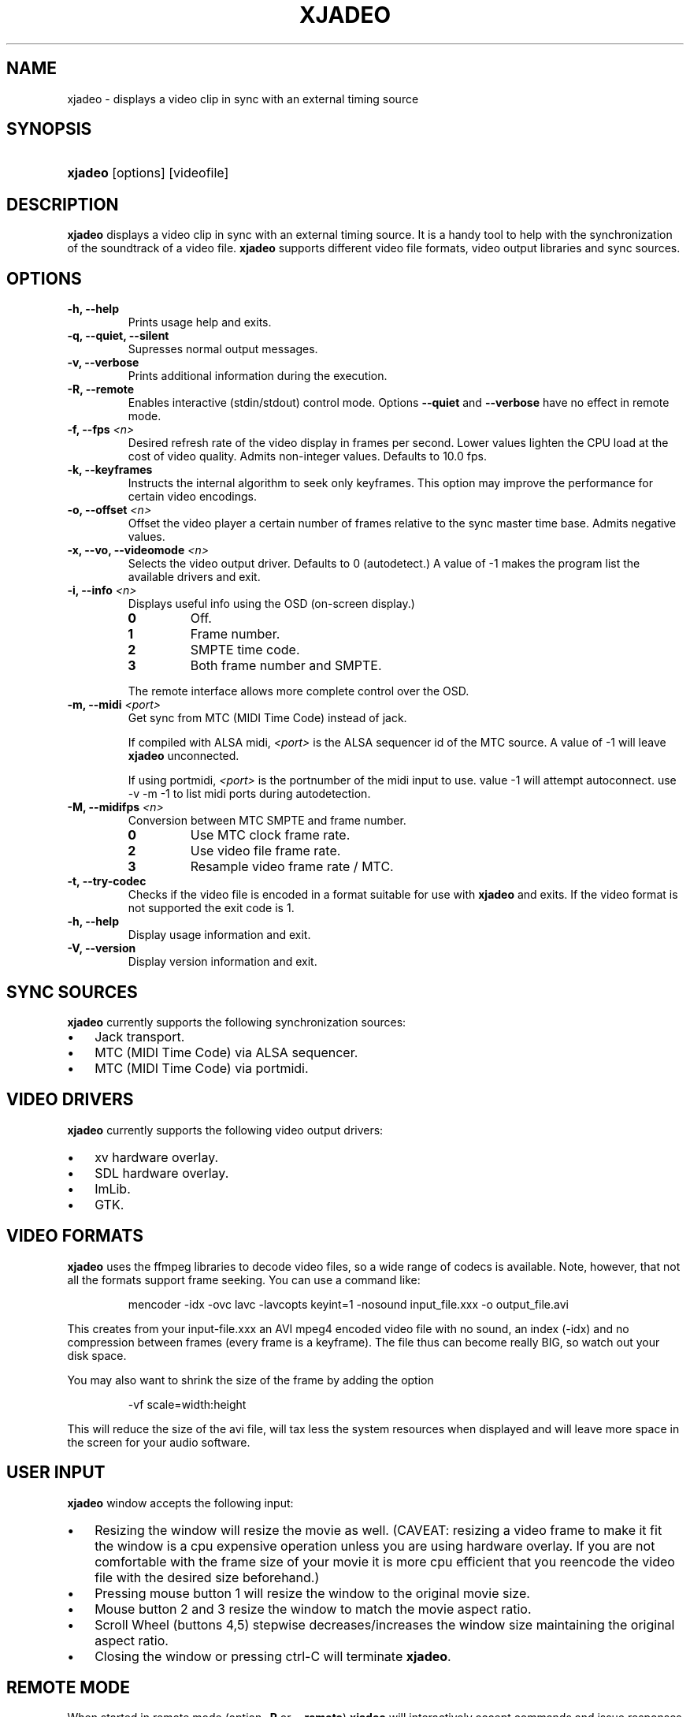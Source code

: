 .\"Generated by db2man.xsl. Don't modify this, modify the source.
.de Sh \" Subsection
.br
.if t .Sp
.ne 5
.PP
\fB\\$1\fR
.PP
..
.de Sp \" Vertical space (when we can't use .PP)
.if t .sp .5v
.if n .sp
..
.de Ip \" List item
.br
.ie \\n(.$>=3 .ne \\$3
.el .ne 3
.IP "\\$1" \\$2
..
.TH "XJADEO" 1 "April 22, 2006" "" ""
.SH NAME
xjadeo \- displays a video clip in sync with an external timing source
.SH "SYNOPSIS"
.ad l
.hy 0
.HP 7
\fBxjadeo\fR [options] [videofile]
.ad
.hy

.SH "DESCRIPTION"

        

        
.PP
\fBxjadeo\fR displays a video clip in sync with an external timing source\&. It is a handy tool to help with the synchronization of the soundtrack of a video file\&. \fBxjadeo\fR supports different video file formats, video output libraries and sync sources\&.

      
.SH "OPTIONS"

        

        
.TP
\fB\-h, \-\-help\fR
Prints usage help and exits\&.

.TP
\fB\-q, \-\-quiet, \-\-silent\fR
Supresses normal output messages\&.

.TP
\fB\-v, \-\-verbose\fR
Prints additional information during the execution\&.

.TP
\fB\-R, \-\-remote\fR
Enables interactive (stdin/stdout) control mode\&. Options \fB\-\-quiet\fR and \fB\-\-verbose\fR have no effect in remote mode\&.

.TP
\fB\-f, \-\-fps \fI<n>\fR\fR
Desired refresh rate of the video display in frames per second\&. Lower values lighten the CPU load at the cost of video quality\&. Admits non\-integer values\&. Defaults to 10\&.0 fps\&.

.TP
\fB\-k, \-\-keyframes \fR
Instructs the internal algorithm to seek only keyframes\&. This option may improve the performance for certain video encodings\&.

.TP
\fB\-o, \-\-offset \fI<n>\fR\fR
Offset the video player a certain number of frames relative to the sync master time base\&. Admits negative values\&.

.TP
\fB\-x, \-\-vo, \-\-videomode \fI<n>\fR\fR
Selects the video output driver\&. Defaults to 0 (autodetect\&.) A value of \-1 makes the program list the available drivers and exit\&.

.TP
\fB\-i, \-\-info \fI<n>\fR\fR
Displays useful info using the OSD (on\-screen display\&.)

.RS

.TP
\fB0\fR
Off\&.

.TP
\fB1\fR
Frame number\&.

.TP
\fB2\fR
SMPTE time code\&.

.TP
\fB3\fR
Both frame number and SMPTE\&.

.RE
.IP
The remote interface allows more complete control over the OSD\&.

.TP
\fB\-m, \-\-midi \fI<port>\fR\fR
Get sync from MTC (MIDI Time Code) instead of jack\&.

If compiled with ALSA midi, \fI<port>\fR is the ALSA sequencer id of the MTC source\&. A value of \-1 will leave \fBxjadeo\fR unconnected\&.

If using portmidi, \fI<port>\fR is the portnumber of the midi input to use\&. value \-1 will attempt autoconnect\&. use \-v \-m \-1 to list midi ports during autodetection\&.

.TP
\fB\-M, \-\-midifps \fI<n>\fR\fR
Conversion between MTC SMPTE and frame number\&. 

.RS

.TP
\fB0\fR
Use MTC clock frame rate\&.

.TP
\fB2\fR
Use video file frame rate\&.

.TP
\fB3\fR
Resample video frame rate / MTC\&.

.RE
.IP


.TP
\fB\-t, \-\-try\-codec\fR
Checks if the video file is encoded in a format suitable for use with \fBxjadeo\fR and exits\&. If the video format is not supported the exit code is 1\&.

.TP
\fB\-h, \-\-help\fR
Display usage information and exit\&.

.TP
\fB\-V, \-\-version\fR
Display version information and exit\&.

      
.SH "SYNC SOURCES"

        

        
.PP
\fBxjadeo\fR currently supports the following synchronization sources:


        
.TP 3
\(bu
Jack transport\&.
.TP
\(bu
MTC (MIDI Time Code) via ALSA sequencer\&.
.TP
\(bu
MTC (MIDI Time Code) via portmidi\&.
.LP

      
.SH "VIDEO DRIVERS"

        

        
.PP
\fBxjadeo\fR currently supports the following video output drivers:


        
.TP 3
\(bu
xv hardware overlay\&.
.TP
\(bu
SDL hardware overlay\&.
.TP
\(bu
ImLib\&.
.TP
\(bu
GTK\&.
.LP

      
.SH "VIDEO FORMATS"

        

        
.PP
\fBxjadeo\fR uses the ffmpeg libraries to decode video files, so a wide range of codecs is available\&. Note, however, that not all the formats support frame seeking\&. You can use a command like:


        
.IP
mencoder \-idx \-ovc lavc \-lavcopts keyint=1 \-nosound input_file\&.xxx \-o output_file\&.avi

        
.PP
This creates from your input\-file\&.xxx an AVI mpeg4 encoded video file with no sound, an index (\-idx) and no compression between frames (every frame is a keyframe)\&. The file thus can become really BIG, so watch out your disk space\&.


        
.PP
You may also want to shrink the size of the frame by adding the option


        
.IP
\-vf scale=width:height

        
.PP
This will reduce the size of the avi file, will tax less the system resources when displayed and will leave more space in the screen for your audio software\&.

      
.SH "USER INPUT"

        

        
.PP
\fBxjadeo\fR window accepts the following input:


        
.TP 3
\(bu
Resizing the window will resize the movie as well\&. (CAVEAT: resizing a video frame to make it fit the window is a cpu expensive operation unless you are using hardware overlay\&. If you are not comfortable with the frame size of your movie it is more cpu efficient that you reencode the video file with the desired size beforehand\&.)
.TP
\(bu
Pressing mouse button 1 will resize the window to the original movie size\&.
.TP
\(bu
Mouse button 2 and 3 resize the window to match the movie aspect ratio\&.
.TP
\(bu
Scroll Wheel (buttons 4,5) stepwise decreases/increases the window size maintaining the original aspect ratio\&.
.TP
\(bu
Closing the window or pressing ctrl\-C will terminate \fBxjadeo\fR\&.
.LP

      
.SH "REMOTE MODE"

        

        
.PP
When started in remote mode (option \fB\-R\fR or \fB\-\-remote\fR) \fBxjadeo\fR will interactively accept commands and issue responses through its standard input/output mechanism\&.


        
.PP
Use the remote command \fBhelp\fR to get a quick overview of all available commands\&. please refer to the docbook documentation for a complete description of the remote commands\&.

      
.SH AUTHORS
Luis Garrido <luisgarrido@users\&.sourceforge\&.net>, Robin Gareus <robin@gareus\&.org>.
